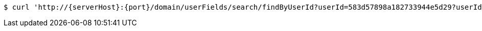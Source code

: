 [source,bash,subs="attributes"]
----
$ curl 'http://{serverHost}:{port}/domain/userFields/search/findByUserId?userId=583d57898a182733944e5d29?userId=583d57898a182733944e5d29' -i -u '583d57898a182733944e5d26:4212' -H 'Accept: application/hal+json' -H 'Content-Type: application/json;charset=UTF-8'
----